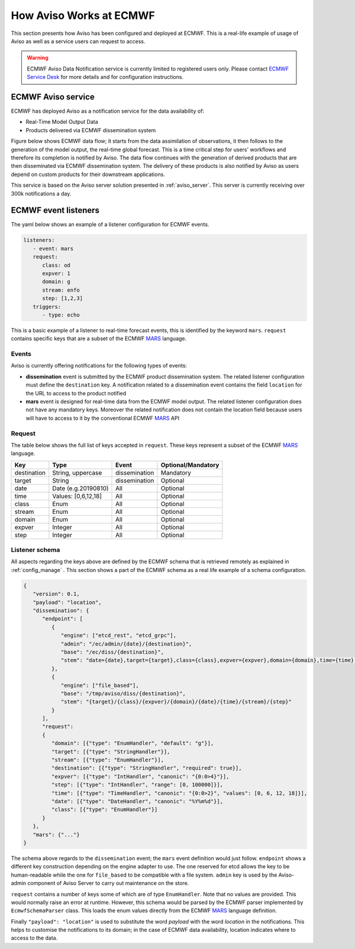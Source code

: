 .. _aviso_ecmwf:

How Aviso Works at ECMWF
========================

This section presents how Aviso has been configured and deployed at ECMWF. This is a real-life example of usage of Aviso as well as a service users can request to access.

.. warning::

   ECMWF Aviso Data Notification service is currently limited to registered users only. Please contact `ECMWF Service Desk`__ for more details and for configuration instructions.

__ https://www.ecmwf.int/en/about/contact-us

ECMWF Aviso service
-------------------

ECMWF has deployed Aviso as a notification service for the data availability of:

* Real-Time Model Output Data
* Products delivered via ECMWF dissemination system

Figure below shows ECMWF data flow; it starts from the data assimilation of observations, it then follows to the generation of the model output, the real-time global forecast. 
This is a time critical step for users' workflows and therefore its completion is notified by Aviso. The data flow continues with the generation of derived products that are then
disseminated via ECMWF dissemination system. The delivery of these products is also notified by Aviso as users depend on custom products for their downstream applications.  

.. image:: ../_static/data_flow.png
   :align: center

This service is based on the Aviso server solution presented in :ref:`aviso_server`. This server is currently receiving over 300k notifications a day.


ECMWF event listeners 
----------------------

The yaml below shows an example of a listener configuration for ECMWF events.

.. code-block:: yaml

   listeners:
      - event: mars
      request:
         class: od
         expver: 1
         domain: g
         stream: enfo
         step: [1,2,3]
      triggers:
         - type: echo

This is a basic example of a listener to real-time forecast events, this is identified by the keyword ``mars``. 
``request`` contains specific keys that are a subset of the ECMWF MARS_ language.


Events
^^^^^^^

Aviso is currently offering notifications for the following types of events:

* **dissemination** event is submitted by the ECMWF product dissemination system. The related listener configuration must define the ``destination`` key. A notification related to a dissemination event contains the field ``location`` for the URL to access to the product notified
* **mars** event is designed for real-time data from the ECMWF model output. The related listener configuration does not have any mandatory keys. Moreover the related notification does not contain the location field because users will have to access to it by the conventional ECMWF MARS_ API


Request 
^^^^^^^
The table below shows the full list of keys accepted in ``request``. These keys represent a subset of the ECMWF MARS_ language.

+------------+----------------------+--------------+--------------------+
|Key         |Type                  | Event        | Optional/Mandatory |
+============+======================+==============+====================+
|destination |String, uppercase     |dissemination |Mandatory           |
+------------+----------------------+--------------+--------------------+
|target      |String                |dissemination |Optional            |
+------------+----------------------+--------------+--------------------+
|date        |Date (e.g.20190810)   |All           |Optional            |
+------------+----------------------+--------------+--------------------+
|time        |Values: [0,6,12,18]   |All           |Optional            |
+------------+----------------------+--------------+--------------------+
|class       |Enum                  |All           |Optional            |
+------------+----------------------+--------------+--------------------+
|stream      |Enum                  |All           |Optional            |
+------------+----------------------+--------------+--------------------+
|domain      |Enum                  |All           |Optional            |
+------------+----------------------+--------------+--------------------+
|expver      |Integer               |All           |Optional            |
+------------+----------------------+--------------+--------------------+
|step        |Integer               |All           |Optional            |
+------------+----------------------+--------------+--------------------+


Listener schema
^^^^^^^^^^^^^^^
All aspects regarding the keys above are defined by the ECMWF schema that is retrieved remotely as explained in :ref:`config_manage` . This section shows a part of the ECMWF schema as a real life example of a schema configuration.

.. code-block:: json

   {
      "version": 0.1, 
      "payload": "location", 
      "dissemination": {
         "endpoint": [
            {
               "engine": ["etcd_rest", "etcd_grpc"], 
               "admin": "/ec/admin/{date}/{destination}", 
               "base": "/ec/diss/{destination}", 
               "stem": "date={date},target={target},class={class},expver={expver},domain={domain},time={time},stream={stream},step={step}"
            }, 
            {
               "engine": ["file_based"], 
               "base": "/tmp/aviso/diss/{destination}", 
               "stem": "{target}/{class}/{expver}/{domain}/{date}/{time}/{stream}/{step}"
            }
         ], 
         "request": 
         {
            "domain": [{"type": "EnumHandler", "default": "g"}], 
            "target": [{"type": "StringHandler"}], 
            "stream": [{"type": "EnumHandler"}], 
            "destination": [{"type": "StringHandler", "required": true}], 
            "expver": [{"type": "IntHandler", "canonic": "{0:0>4}"}], 
            "step": [{"type": "IntHandler", "range": [0, 100000]}], 
            "time": [{"type": "TimeHandler", "canonic": "{0:0>2}", "values": [0, 6, 12, 18]}], 
            "date": [{"type": "DateHandler", "canonic": "%Y%m%d"}], 
            "class": [{"type": "EnumHandler"}]
         }
      }, 
      "mars": {"..."}
   }
      
The schema above regards to the ``dissemination`` event; the ``mars`` event definition would just follow.
``endpoint`` shows a different key construction depending on the engine adapter to use. The one reserved for etcd allows the key to be human-readable while the one for ``file_based`` to be compatible with a file system. ``admin`` key is used by the Aviso-admin component of Aviso Server to carry out maintenance on the store.

``request`` contains a number of keys some of which are of type ``EnumHandler``. Note that no values are provided. 
This would normally raise an error at runtime. However, this schema would be parsed by the ECMWF parser implemented by ``EcmwfSchemaParser`` class. This loads the enum values directly from the ECMWF MARS_ language definition.

Finally ``"payload": "location"`` is used to substitute the word `payload` with the word `location` in the notifications. This helps to customise the notifications to its domain; in the case of ECMWF data availability, location indicates where to access to the data. 

.. _MARS: https://www.ecmwf.int/en/forecasts/datasets/archive-datasets


